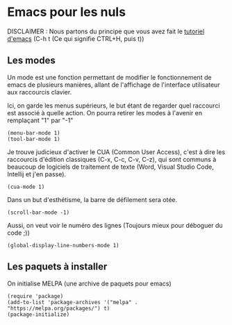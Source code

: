 #+AUTHOR: Evan DELEPINE
#+DATE: <2025-10-17 Fri>
#+property: header-args :results none

* Emacs pour les nuls

DISCLAIMER : Nous partons du principe que vous avez fait le [[elisp:(help-with-tutorial)][tutoriel
d'emacs]] (C-h t (Ce qui signifie CTRL+H, puis t)) 

** Les modes

Un mode est une fonction permettant de modifier le fonctionnement de
emacs de plusieurs manières, allant de l'affichage de l'interface
utilisateur aux raccourcis clavier.

Ici, on garde les menus supérieurs, le but étant de regarder quel
raccourci est associé à quelle action. On pourra retirer les modes à
l'avenir en remplaçant "1" par "-1"

#+begin_src elisp
  (menu-bar-mode 1)
  (tool-bar-mode 1)
#+end_src
 
Je trouve judicieux d'activer le CUA (Common User Access), c'est à
dire les raccourcis d'édition classiques (C-x, C-c, C-v, C-z), qui
sont communs à beaucoup de logiciels de traitement de texte (Word,
Visual Studio Code, Intellij et j'en passe).

#+begin_src elisp
  (cua-mode 1)
#+end_src

Dans un but d'esthétisme, la barre de défilement sera otée.

#+begin_src elisp
  (scroll-bar-mode -1)
#+end_src

Aussi, on veut voir le numéro des lignes (Toujours mieux pour déboguer
du code ;))

#+begin_src elisp
  (global-display-line-numbers-mode 1)
#+end_src

** Les paquets à installer

On initialise MELPA (une archive de paquets pour emacs)

#+begin_src elisp
(require 'package)
(add-to-list 'package-archives '("melpa" . "https://melpa.org/packages/") t)
(package-initialize)
#+end_src

